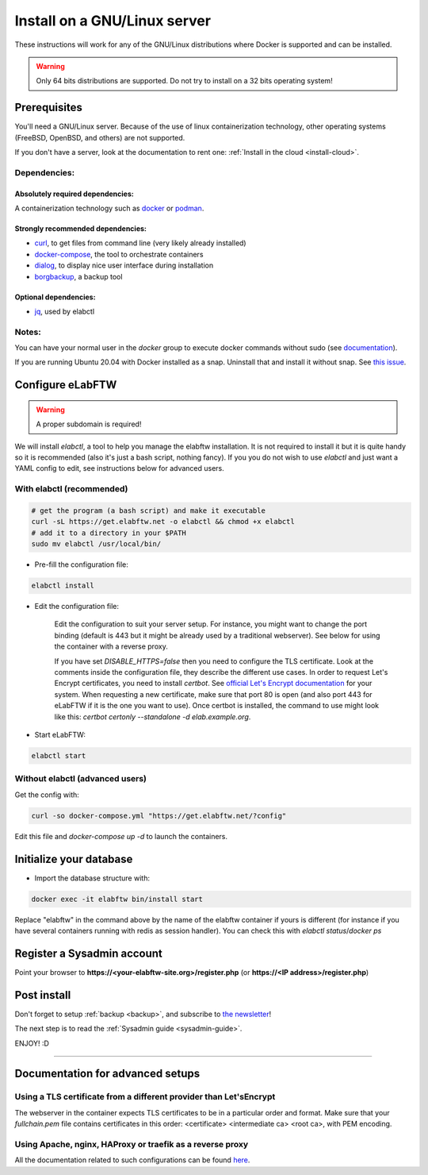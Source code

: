 .. _install:

Install on a GNU/Linux server
=============================

.. image:: img/gnulinux.png
    :align: center
    :alt: gnulinux

These instructions will work for any of the GNU/Linux distributions where Docker is supported and can be installed.

.. warning:: Only 64 bits distributions are supported. Do not try to install on a 32 bits operating system!

.. image:: img/docker.png
    :align: right
    :alt: docker

.. _normal-install:

Prerequisites
-------------

You'll need a GNU/Linux server. Because of the use of linux containerization technology, other operating systems (FreeBSD, OpenBSD, and others) are not supported.

If you don't have a server, look at the documentation to rent one: :ref:`Install in the cloud <install-cloud>`.

Dependencies:
`````````````

Absolutely required dependencies:
"""""""""""""""""""""""""""""""""
A containerization technology such as `docker <https://docs.docker.com/engine/installation/linux/>`_ or `podman <https://podman.io/>`_.

Strongly recommended dependencies:
""""""""""""""""""""""""""""""""""
* `curl <https://curl.haxx.se/>`_, to get files from command line (very likely already installed)
* `docker-compose <https://docs.docker.com/compose/install/>`_, the tool to orchestrate containers
* `dialog <https://en.wikipedia.org/wiki/Dialog_(software)>`_, to display nice user interface during installation
* `borgbackup <https://borgbackup.readthedocs.io/en/stable/>`_, a backup tool

Optional dependencies:
""""""""""""""""""""""
* `jq <https://stedolan.github.io/jq/>`_, used by elabctl

Notes:
``````
You can have your normal user in the `docker` group to execute docker commands without sudo (see `documentation <https://docs.docker.com/engine/install/linux-postinstall/>`_).

If you are running Ubuntu 20.04 with Docker installed as a snap. Uninstall that and install it without snap. See `this issue <https://github.com/elabftw/elabftw/issues/1917>`_.

Configure eLabFTW
-----------------

.. warning:: A proper subdomain is required!

We will install `elabctl`, a tool to help you manage the elabftw installation. It is not required to install it but it is quite handy so it is recommended (also it's just a bash script, nothing fancy). If you you do not wish to use `elabctl` and just want a YAML config to edit, see instructions below for advanced users.


With elabctl (recommended)
``````````````````````````

.. code-block:: bash

    # get the program (a bash script) and make it executable
    curl -sL https://get.elabftw.net -o elabctl && chmod +x elabctl
    # add it to a directory in your $PATH
    sudo mv elabctl /usr/local/bin/

* Pre-fill the configuration file:

.. code-block:: bash

    elabctl install

* Edit the configuration file:

    Edit the configuration to suit your server setup. For instance, you might want to change the port binding (default is 443 but it might be already used by a traditional webserver). See below for using the container with a reverse proxy.

    If you have set `DISABLE_HTTPS=false` then you need to configure the TLS certificate. Look at the comments inside the configuration file, they describe the different use cases. In order to request Let's Encrypt certificates, you need to install `certbot`. See `official Let's Encrypt documentation <https://letsencrypt.org/getting-started/>`_ for your system. When requesting a new certificate, make sure that port 80 is open (and also port 443 for eLabFTW if it is the one you want to use). Once certbot is installed, the command to use might look like this: `certbot certonly \--standalone -d elab.example.org`.

* Start eLabFTW:

.. code-block:: bash

    elabctl start


Without elabctl (advanced users)
````````````````````````````````

Get the config with:

.. code-block:: bash

   curl -so docker-compose.yml "https://get.elabftw.net/?config"

Edit this file and `docker-compose up -d` to launch the containers.

Initialize your database
------------------------

* Import the database structure with:

.. code-block:: bash

   docker exec -it elabftw bin/install start

Replace "elabftw" in the command above by the name of the elabftw container if yours is different (for instance if you have several containers running with redis as session handler). You can check this with `elabctl status`/`docker ps`

Register a Sysadmin account
---------------------------

Point your browser to **\https://<your-elabftw-site.org>/register.php** (or **\https://<IP address>/register.php**)

Post install
------------

Don't forget to setup :ref:`backup <backup>`, and subscribe to `the newsletter <http://elabftw.us12.list-manage1.com/subscribe?u=61950c0fcc7a849dbb4ef1b89&id=04086ba197>`_!

The next step is to read the :ref:`Sysadmin guide <sysadmin-guide>`.

ENJOY! :D

----


Documentation for advanced setups
---------------------------------

Using a TLS certificate from a different provider than Let'sEncrypt
```````````````````````````````````````````````````````````````````

The webserver in the container expects TLS certificates to be in a particular order and format. Make sure that your `fullchain.pem` file contains certificates in this order: <certificate> <intermediate ca> <root ca>, with PEM encoding.


Using Apache, nginx, HAProxy or traefik as a reverse proxy
``````````````````````````````````````````````````````````

All the documentation related to such configurations can be found `here <https://github.com/elabftw/elabdoc/tree/master/config_examples/>`_.

